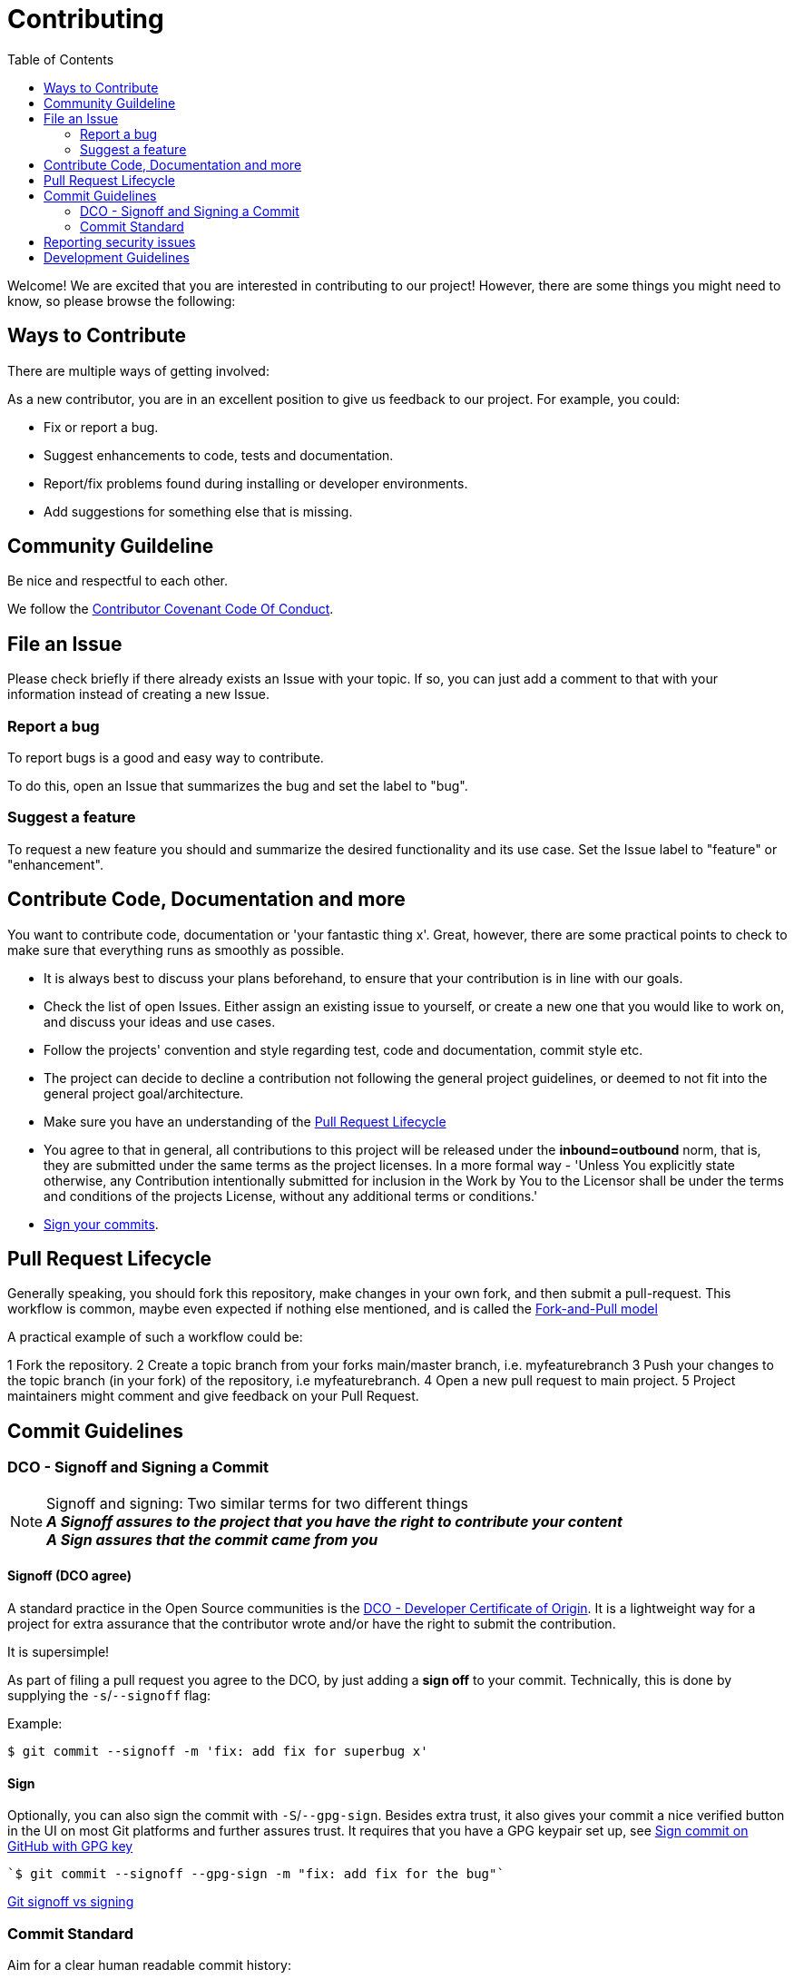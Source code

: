 = Contributing
:toc:

Welcome! We are excited that you are interested in contributing to our project!
However, there are some things you might need to know, so please browse the following:

[[ways-to-contribute]]
== Ways to Contribute

There are multiple ways of getting involved:

As a new contributor, you are in an excellent position to give us feedback to our project. For example, you could:

* Fix or report a bug.
* Suggest enhancements to code, tests and documentation.
* Report/fix problems found during installing or developer environments.
* Add suggestions for something else that is missing. 

[[community-guideline]]
== Community Guildeline

Be nice and respectful to each other.

We follow the link:CODE_OF_CONDUCT.md[Contributor Covenant Code Of Conduct].

[[file-issue]]
== File an Issue

Please check briefly if there already exists an Issue with your topic.
If so, you can just add a comment to that with your information instead of creating a new Issue.

=== Report a bug

To report bugs is a good and easy way to contribute.

To do this, open an Issue that summarizes the bug and set the label to "bug".

=== Suggest a feature

To request a new feature you should and summarize the desired functionality and its use case.
Set the Issue label to "feature" or "enhancement".


[[contribute-code]]
== Contribute Code, Documentation and more

You want to contribute code, documentation or 'your fantastic thing x'. 
Great, however, there are some practical points to check to make sure that everything runs as smoothly as possible.

* It is always best to discuss your plans beforehand, to ensure that your contribution is in line with our goals.
* Check the list of open Issues. Either assign an existing issue to yourself, or create a new one that you would like to work on, and discuss your ideas and use cases.
* Follow the projects' convention and style regarding test, code and documentation, commit style etc.
* The project can decide to decline a contribution not following the general project guidelines, or deemed to not fit into the general project goal/architecture.
* Make sure you have an understanding of the link:#pull-request[Pull Request Lifecycle]
* You agree to that in general, all contributions to this project will be released under the **inbound=outbound** norm, that is,
 they are submitted under the same terms as the project licenses. In a more formal way - 'Unless You explicitly state otherwise, any Contribution intentionally submitted for inclusion in the Work by You to the Licensor shall be under the terms and conditions of the projects License, without any additional terms or conditions.'
* link:#signoff-and-signing-a-commit[Sign your commits].

[[pull-request]]
== Pull Request Lifecycle

Generally speaking, you should fork this repository, make changes in your
own fork, and then submit a pull-request. 
This workflow is common, maybe even expected if nothing else mentioned, and is called the https://docs.github.com/en/pull-requests/collaborating-with-pull-requests/getting-started/about-collaborative-development-models#fork-and-pull-model[Fork-and-Pull model]

A practical example of such a workflow could be:

1 Fork the repository.
2 Create a topic branch from your forks main/master branch, i.e. myfeaturebranch
3 Push your changes to the topic branch (in your fork) of the repository, i.e myfeaturebranch.
4 Open a new pull request to main project.
5 Project maintainers might comment and give feedback on your Pull Request.

[[commit-guideline]]
== Commit Guidelines

=== DCO - Signoff and Signing a Commit

NOTE: Signoff and signing: Two similar terms for two different things + 
**_A Signoff assures to the project that you have the right to contribute your content_** + 
**_A Sign assures that the commit came from you_**

==== Signoff (DCO agree)

A standard practice in the Open Source communities is the https://developercertificate.org/[DCO - Developer Certificate of Origin]. 
It is a lightweight way for a project for extra assurance that the contributor wrote and/or have the right to submit the contribution.

It is supersimple!

As part of filing a pull request you agree to the DCO, by just adding a *sign off*  to your commit.
Technically, this is done by supplying the `-s`/`--signoff` flag:

Example:
[source,shell]
----
$ git commit --signoff -m 'fix: add fix for superbug x'
----

==== Sign

Optionally, you can also sign the commit with `-S`/`--gpg-sign`. 
Besides extra trust, it also gives your commit a nice verified button in the UI on most Git platforms and further assures trust.
It requires that you have a GPG keypair set up, see https://docs.github.com/en/github/authenticating-to-github/signing-commits[Sign commit on GitHub with GPG key]

[source,shell]
----
`$ git commit --signoff --gpg-sign -m "fix: add fix for the bug"`
----

https://medium.com/@MarkEmeis/git-commit-signoff-vs-signing-9f37ee272b14/[Git signoff vs signing]

=== Commit Standard

Aim for a clear human readable commit history:

* **_Does the project have a defined commit message practice, please follow that_**. 
* Make sure you link:#dco-signoff-and-signing-a-commitsign-off[Sign-Off] your commits.
* In general
    ** Make commits of logical units.
    ** Your commit messages should tell a human reader what will it do when the commit is applied.
    ** If the project does not have standard for commits, you might want to consider https://www.conventionalcommits.org[Conventional Commit standard].
    ** Make your commit message/s easily human readable in a expected way: +
        *** A Conventional Commit example: +
        _fix: add a null pointer check to MyMethod parameter_ +
        Would be read as 'When this fix is applied it will add a null pointer check to MyMethod parameter'

[[security]]
== Reporting security issues

If you discover a security issue, please bring it to our attention.

If the vulnerability is a widely known issue, such as one publically known from https://nvd.nist.gov/vuln/search[NIST/NVD]
it might be okay to file an public Issue.

However, if any uncertainty around this, please **DO NOT** file a public issue, see link:SECURITY.md[Security information] for how to handle this. 

Security reports are *greatly* appreciated.

[[development]]
== Development Guidelines

For a guide on how to get started with Development, see the link:./DEVELOPMENT.md[DEVELOPMENT Guide].

**_Happy contributing!_**
